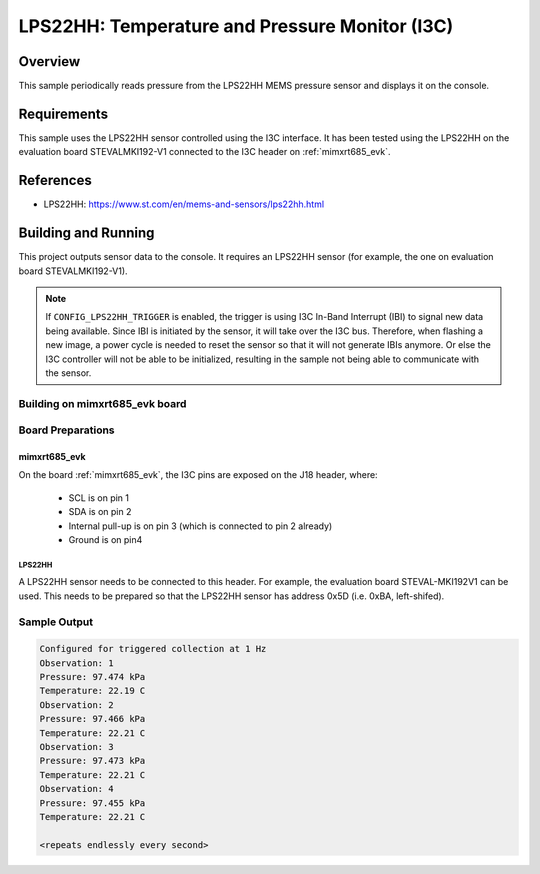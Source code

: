 .. _lps22hh_i3c:

LPS22HH: Temperature and Pressure Monitor (I3C)
###############################################

Overview
********
This sample periodically reads pressure from the LPS22HH MEMS pressure
sensor and displays it on the console.

Requirements
************

This sample uses the LPS22HH sensor controlled using the I3C interface.
It has been tested using the LPS22HH on the evaluation board
STEVALMKI192-V1 connected to the I3C header on :ref:`mimxrt685_evk`.

References
**********

- LPS22HH: https://www.st.com/en/mems-and-sensors/lps22hh.html

Building and Running
********************

This project outputs sensor data to the console. It requires an LPS22HH
sensor (for example, the one on evaluation board STEVALMKI192-V1).

.. note::

   If ``CONFIG_LPS22HH_TRIGGER`` is enabled, the trigger is using
   I3C In-Band Interrupt (IBI) to signal new data being available.
   Since IBI is initiated by the sensor, it will take over the I3C
   bus. Therefore, when flashing a new image, a power cycle is needed
   to reset the sensor so that it will not generate IBIs anymore.
   Or else the I3C controller will not be able to be initialized,
   resulting in the sample not being able to communicate with
   the sensor.

Building on mimxrt685_evk board
====================================

.. zephyr-app-commands::
   :zephyr-app: samples/sensor/lps22hh_i3c
   :host-os: unix
   :board: mimxrt685_evk/mimxrt685s/cm33
   :goals: build
   :compact:

Board Preparations
==================

mimxrt685_evk
------------------

On the board :ref:`mimxrt685_evk`, the I3C pins are exposed on the J18
header, where:

  * SCL is on pin 1
  * SDA is on pin 2
  * Internal pull-up is on pin 3 (which is connected to pin 2 already)
  * Ground is on pin4

LPS22HH
^^^^^^^

A LPS22HH sensor needs to be connected to this header. For example,
the evaluation board STEVAL-MKI192V1 can be used. This needs to be
prepared so that the LPS22HH sensor has address 0x5D (i.e. 0xBA,
left-shifed).

Sample Output
=============

.. code-block:: console

   Configured for triggered collection at 1 Hz
   Observation: 1
   Pressure: 97.474 kPa
   Temperature: 22.19 C
   Observation: 2
   Pressure: 97.466 kPa
   Temperature: 22.21 C
   Observation: 3
   Pressure: 97.473 kPa
   Temperature: 22.21 C
   Observation: 4
   Pressure: 97.455 kPa
   Temperature: 22.21 C

   <repeats endlessly every second>
